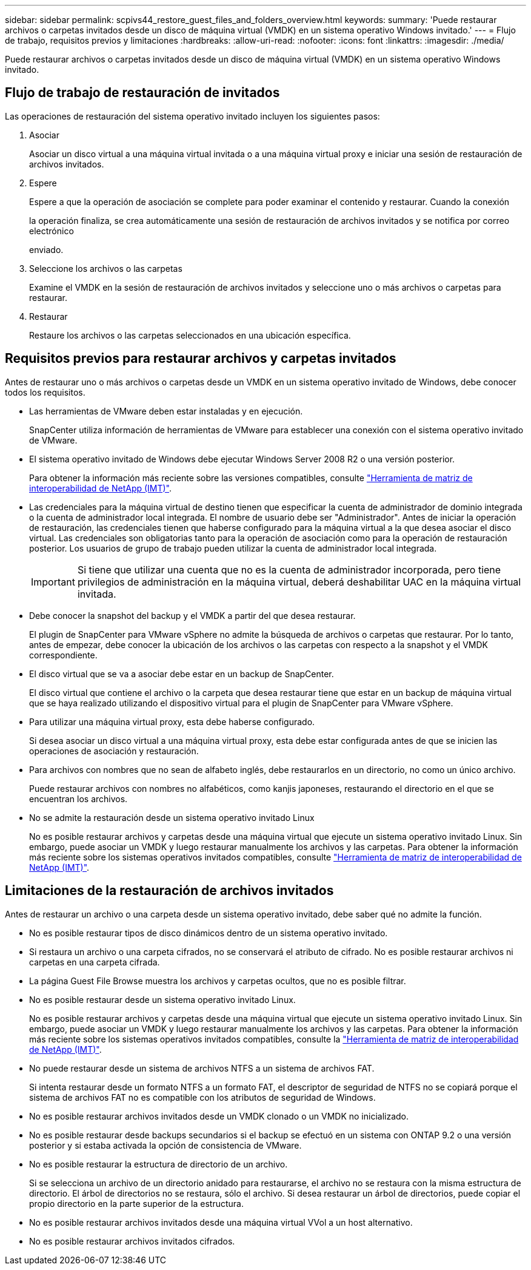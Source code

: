 ---
sidebar: sidebar 
permalink: scpivs44_restore_guest_files_and_folders_overview.html 
keywords:  
summary: 'Puede restaurar archivos o carpetas invitados desde un disco de máquina virtual (VMDK) en un sistema operativo Windows invitado.' 
---
= Flujo de trabajo, requisitos previos y limitaciones
:hardbreaks:
:allow-uri-read: 
:nofooter: 
:icons: font
:linkattrs: 
:imagesdir: ./media/


[role="lead"]
Puede restaurar archivos o carpetas invitados desde un disco de máquina virtual (VMDK) en un sistema operativo Windows invitado.



== Flujo de trabajo de restauración de invitados

Las operaciones de restauración del sistema operativo invitado incluyen los siguientes pasos:

. Asociar
+
Asociar un disco virtual a una máquina virtual invitada o a una máquina virtual proxy e iniciar una sesión de restauración de archivos invitados.

. Espere
+
Espere a que la operación de asociación se complete para poder examinar el contenido y restaurar. Cuando la conexión

+
la operación finaliza, se crea automáticamente una sesión de restauración de archivos invitados y se notifica por correo electrónico

+
enviado.

. Seleccione los archivos o las carpetas
+
Examine el VMDK en la sesión de restauración de archivos invitados y seleccione uno o más archivos o carpetas para restaurar.

. Restaurar
+
Restaure los archivos o las carpetas seleccionados en una ubicación específica.





== Requisitos previos para restaurar archivos y carpetas invitados

Antes de restaurar uno o más archivos o carpetas desde un VMDK en un sistema operativo invitado de Windows, debe conocer todos los requisitos.

* Las herramientas de VMware deben estar instaladas y en ejecución.
+
SnapCenter utiliza información de herramientas de VMware para establecer una conexión con el sistema operativo invitado de VMware.

* El sistema operativo invitado de Windows debe ejecutar Windows Server 2008 R2 o una versión posterior.
+
Para obtener la información más reciente sobre las versiones compatibles, consulte https://imt.netapp.com/matrix/imt.jsp?components=134348;&solution=1517&isHWU&src=IMT["Herramienta de matriz de interoperabilidad de NetApp (IMT)"^].

* Las credenciales para la máquina virtual de destino tienen que especificar la cuenta de administrador de dominio integrada o la cuenta de administrador local integrada. El nombre de usuario debe ser "Administrador". Antes de iniciar la operación de restauración, las credenciales tienen que haberse configurado para la máquina virtual a la que desea asociar el disco virtual. Las credenciales son obligatorias tanto para la operación de asociación como para la operación de restauración posterior. Los usuarios de grupo de trabajo pueden utilizar la cuenta de administrador local integrada.
+

IMPORTANT: Si tiene que utilizar una cuenta que no es la cuenta de administrador incorporada, pero tiene privilegios de administración en la máquina virtual, deberá deshabilitar UAC en la máquina virtual invitada.

* Debe conocer la snapshot del backup y el VMDK a partir del que desea restaurar.
+
El plugin de SnapCenter para VMware vSphere no admite la búsqueda de archivos o carpetas que restaurar. Por lo tanto, antes de empezar, debe conocer la ubicación de los archivos o las carpetas con respecto a la snapshot y el VMDK correspondiente.

* El disco virtual que se va a asociar debe estar en un backup de SnapCenter.
+
El disco virtual que contiene el archivo o la carpeta que desea restaurar tiene que estar en un backup de máquina virtual que se haya realizado utilizando el dispositivo virtual para el plugin de SnapCenter para VMware vSphere.

* Para utilizar una máquina virtual proxy, esta debe haberse configurado.
+
Si desea asociar un disco virtual a una máquina virtual proxy, esta debe estar configurada antes de que se inicien las operaciones de asociación y restauración.

* Para archivos con nombres que no sean de alfabeto inglés, debe restaurarlos en un directorio, no como un único archivo.
+
Puede restaurar archivos con nombres no alfabéticos, como kanjis japoneses, restaurando el directorio en el que se encuentran los archivos.

* No se admite la restauración desde un sistema operativo invitado Linux
+
No es posible restaurar archivos y carpetas desde una máquina virtual que ejecute un sistema operativo invitado Linux. Sin embargo, puede asociar un VMDK y luego restaurar manualmente los archivos y las carpetas. Para obtener la información más reciente sobre los sistemas operativos invitados compatibles, consulte https://imt.netapp.com/matrix/imt.jsp?components=134348;&solution=1517&isHWU&src=IMT["Herramienta de matriz de interoperabilidad de NetApp (IMT)"^].





== Limitaciones de la restauración de archivos invitados

Antes de restaurar un archivo o una carpeta desde un sistema operativo invitado, debe saber qué no admite la función.

* No es posible restaurar tipos de disco dinámicos dentro de un sistema operativo invitado.
* Si restaura un archivo o una carpeta cifrados, no se conservará el atributo de cifrado. No es posible restaurar archivos ni carpetas en una carpeta cifrada.
* La página Guest File Browse muestra los archivos y carpetas ocultos, que no es posible filtrar.
* No es posible restaurar desde un sistema operativo invitado Linux.
+
No es posible restaurar archivos y carpetas desde una máquina virtual que ejecute un sistema operativo invitado Linux. Sin embargo, puede asociar un VMDK y luego restaurar manualmente los archivos y las carpetas. Para obtener la información más reciente sobre los sistemas operativos invitados compatibles, consulte la https://imt.netapp.com/matrix/imt.jsp?components=134348;&solution=1517&isHWU&src=IMT["Herramienta de matriz de interoperabilidad de NetApp (IMT)"^].

* No puede restaurar desde un sistema de archivos NTFS a un sistema de archivos FAT.
+
Si intenta restaurar desde un formato NTFS a un formato FAT, el descriptor de seguridad de NTFS no se copiará porque el sistema de archivos FAT no es compatible con los atributos de seguridad de Windows.

* No es posible restaurar archivos invitados desde un VMDK clonado o un VMDK no inicializado.
* No es posible restaurar desde backups secundarios si el backup se efectuó en un sistema con ONTAP 9.2 o una versión posterior y si estaba activada la opción de consistencia de VMware.
* No es posible restaurar la estructura de directorio de un archivo.
+
Si se selecciona un archivo de un directorio anidado para restaurarse, el archivo no se restaura con la misma estructura de directorio. El árbol de directorios no se restaura, sólo el archivo. Si desea restaurar un árbol de directorios, puede copiar el propio directorio en la parte superior de la estructura.

* No es posible restaurar archivos invitados desde una máquina virtual VVol a un host alternativo.
* No es posible restaurar archivos invitados cifrados.

